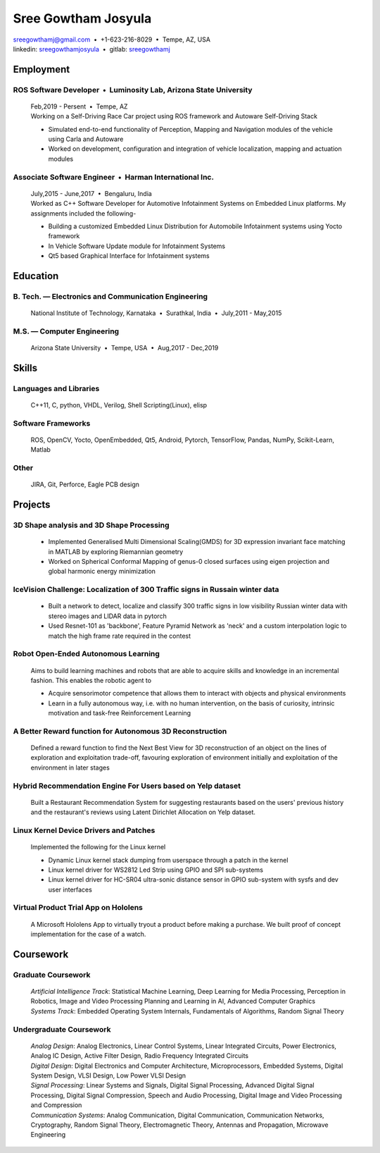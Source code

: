 ======================
Sree Gowtham Josyula
======================

| sreegowthamj@gmail.com |...| +1-623-216-8029 |...| Tempe, AZ, USA
| linkedin: sreegowthamjosyula_ |...| gitlab: sreegowthamj_

Employment
==========

ROS Software Developer |...| Luminosity Lab, Arizona State University
---------------------------------------------------------------------
  | Feb,2019 - Persent |...| Tempe, AZ

  | Working on a Self-Driving Race Car project using ROS framework and Autoware Self-Driving Stack

  * Simulated end-to-end functionality of Perception, Mapping and Navigation modules of the vehicle using Carla and Autoware
  * Worked on development, configuration and integration of vehicle localization, mapping and actuation modules
  
Associate Software Engineer |...| Harman International Inc.
---------------------------------------------------------------
  | July,2015 - June,2017 |...| Bengaluru, India

  | Worked as C++ Software Developer for Automotive Infotainment Systems on Embedded Linux platforms. My assignments included the following-

  * Building a customized Embedded Linux Distribution for Automobile Infotainment systems using Yocto framework
  * In Vehicle Software Update module for Infotainment Systems
  * Qt5 based Graphical Interface for Infotainment systems

Education
=========

B. Tech. |---| Electronics and Communication Engineering 
----------------------------------------------------------   

  | National Institute of Technology, Karnataka |...| Surathkal, India |...| July,2011 - May,2015



 
M.S. |---| Computer Engineering
-----------------------------------------------------------------

  | Arizona State University |...| Tempe, USA |...| Aug,2017 - Dec,2019


Skills
======

Languages and Libraries
-----------------------------------------------------------------

  | C++11, C, python, VHDL, Verilog, Shell Scripting(Linux), elisp

Software Frameworks
-----------------------------------------------------------------

  | ROS, OpenCV, Yocto, OpenEmbedded, Qt5, Android, Pytorch, TensorFlow, Pandas, NumPy, Scikit-Learn, Matlab

Other
-----------

  | JIRA, Git, Perforce, Eagle PCB design

Projects
========

3D Shape analysis and 3D Shape Processing
--------------------------------------------
  * Implemented Generalised Multi Dimensional Scaling(GMDS) for 3D expression invariant face matching in MATLAB by exploring Riemannian geometry
  * Worked on Spherical Conformal Mapping of genus-0 closed surfaces using eigen projection and global harmonic energy minimization


IceVision Challenge: Localization of 300 Traffic signs in Russain winter data
------------------------------------------------------------------------------

  * Built a network to detect, localize and classify 300 traffic signs in low visibility Russian winter data with stereo images and LIDAR data in pytorch
  * Used Resnet-101 as 'backbone', Feature Pyramid Network as 'neck' and a custom interpolation logic to match the high frame rate required in the contest


Robot Open-Ended Autonomous Learning
-----------------------------------------------------------------   

  | Aims to build learning machines and robots that are able to acquire skills and knowledge in an incremental fashion. This enables the robotic agent to

  * Acquire sensorimotor competence that allows them to interact with objects and physical environments
  * Learn in a fully autonomous way, i.e. with no human intervention, on the basis of curiosity, intrinsic motivation and task-free Reinforcement Learning

A Better Reward function for Autonomous 3D Reconstruction
----------------------------------------------------------

  | Defined a reward function to find the Next Best View for 3D reconstruction of an object on the lines of exploration and exploitation trade-off, favouring exploration of environment initially and exploitation of the environment in later stages

Hybrid Recommendation Engine For Users based on Yelp dataset
------------------------------------------------------------

  | Built a Restaurant Recommendation System for suggesting restaurants based on the users' previous history and the restaurant's reviews using Latent Dirichlet Allocation on Yelp dataset.

Linux Kernel Device Drivers and Patches
-----------------------------------------------------------------

  | Implemented the following for the Linux kernel

  * Dynamic Linux kernel stack dumping from userspace through a patch in the kernel
  * Linux kernel driver for WS2812 Led Strip using GPIO and SPI sub-systems
  * Linux kernel driver for HC-SR04 ultra-sonic distance sensor in GPIO sub-system with sysfs and dev user interfaces

Virtual Product Trial App on Hololens
---------------------------------------------------------------

  | A Microsoft Hololens App to virtually tryout a product before making a purchase. We built proof of concept implementation for the case of a watch.

Coursework
==========

Graduate Coursework
-----------------------------------------------------------------

  | *Artificial Intelligence Track*: Statistical Machine Learning, Deep Learning for Media Processing, Perception in Robotics, Image and Video Processing Planning and Learning in AI, Advanced Computer Graphics 
  | *Systems Track*: Embedded Operating System Internals, Fundamentals of Algorithms, Random Signal Theory

Undergraduate Coursework
-----------------------------------------------------------------

  | *Analog Design*: Analog Electronics, Linear Control Systems, Linear Integrated Circuits, Power Electronics, Analog IC Design, Active Filter Design,  Radio Frequency Integrated Circuits
  | *Digital Design*: Digital Electronics and Computer Architecture, Microprocessors, Embedded Systems, Digital System Design, VLSI Design, Low Power VLSI Design
  | *Signal Processing*: Linear Systems and Signals, Digital Signal Processing, Advanced Digital Signal Processing, Digital Signal Compression, Speech and Audio Processing, Digital Image and Video Processing and Compression
  | *Communication Systems*: Analog Communication, Digital Communication, Communication Networks, Cryptography, Random Signal Theory, Electromagnetic Theory, Antennas and Propagation, Microwave Engineering


.. meta::
   :description: Sree Gowtham Josyula's Resume
   :keywords: Robotics, Self-Driving Cars, ROS, SLAM, Deep Learning, Computer Vision, Localization, Mapping, Path-Planning, Perception, LIDAR, Robotics Software, OpenCV, pytorch, tensorflow, keras

.. _sreegowthamjosyula: https://linkedin.com/in/sreegowthamjosyula
.. _sreegowthamj: https://gitlab.com/sreegowthamj
.. |---| unicode:: U+2014
.. |...| unicode:: U+00A0 U+2022 U+00A0
